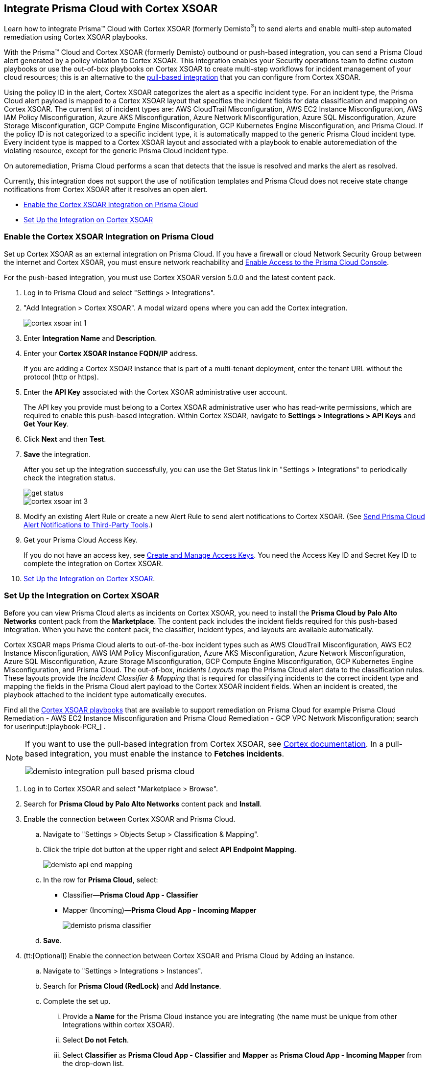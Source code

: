 [#id92ce74af-d099-406b-af8d-d808c593f73a]
== Integrate Prisma Cloud with Cortex XSOAR

Learn how to integrate Prisma™ Cloud with Cortex XSOAR (formerly Demisto^®^) to send alerts and enable multi-step automated remediation using Cortex XSOAR playbooks.

With the Prisma™ Cloud and Cortex XSOAR (formerly Demisto) outbound or push-based integration, you can send a Prisma Cloud alert generated by a policy violation to Cortex XSOAR. This integration enables your Security operations team to define custom playbooks or use the out-of-box playbooks on Cortex XSOAR to create multi-step workflows for incident management of your cloud resources; this is an alternative to the https://xsoar.pan.dev/docs/reference/integrations/red-lock[pull-based integration] that you can configure from Cortex XSOAR.

Using the policy ID in the alert, Cortex XSOAR categorizes the alert as a specific incident type. For an incident type, the Prisma Cloud alert payload is mapped to a Cortex XSOAR layout that specifies the incident fields for data classification and mapping on Cortex XSOAR. The current list of incident types are: AWS CloudTrail Misconfiguration, AWS EC2 Instance Misconfiguration, AWS IAM Policy Misconfiguration, Azure AKS Misconfiguration, Azure Network Misconfiguration, Azure SQL Misconfiguration, Azure Storage Misconfiguration, GCP Compute Engine Misconfiguration, GCP Kubernetes Engine Misconfiguration, and Prisma Cloud. If the policy ID is not categorized to a specific incident type, it is automatically mapped to the generic Prisma Cloud incident type. Every incident type is mapped to a Cortex XSOAR layout and associated with a playbook to enable autoremediation of the violating resource, except for the generic Prisma Cloud incident type.

On autoremediation, Prisma Cloud performs a scan that detects that the issue is resolved and marks the alert as resolved.

Currently, this integration does not support the use of notification templates and Prisma Cloud does not receive state change notifications from Cortex XSOAR after it resolves an open alert.

* xref:#id7b793439-6819-40b7-a8fc-dceceaaaa4fb[Enable the Cortex XSOAR Integration on Prisma Cloud]
* xref:#id0a507320-bf49-4523-81c0-5557cca623e6[Set Up the Integration on Cortex XSOAR]


[.task]
[#id7b793439-6819-40b7-a8fc-dceceaaaa4fb]
=== Enable the Cortex XSOAR Integration on Prisma Cloud

Set up Cortex XSOAR as an external integration on Prisma Cloud. If you have a firewall or cloud Network Security Group between the internet and Cortex XSOAR, you must ensure network reachability and xref:../get-started-with-prisma-cloud/enable-access-prisma-cloud-console.adoc#id7cb1c15c-a2fa-4072-b074-063158eeec08[Enable Access to the Prisma Cloud Console].

For the push-based integration, you must use Cortex XSOAR version 5.0.0 and the latest content pack.

[.procedure]
. Log in to Prisma Cloud and select "Settings > Integrations".

. "Add Integration > Cortex XSOAR". A modal wizard opens where you can add the Cortex integration.
+
image::cortex-xsoar-int-1.png[scale=40]

. Enter *Integration Name* and *Description*.

. Enter your *Cortex XSOAR Instance FQDN/IP* address.
+
If you are adding a Cortex XSOAR instance that is part of a multi-tenant deployment, enter the tenant URL without the protocol (http or https).

. Enter the *API Key* associated with the Cortex XSOAR administrative user account.
+
The API key you provide must belong to a Cortex XSOAR administrative user who has read-write permissions, which are required to enable this push-based integration. Within Cortex XSOAR, navigate to *Settings > Integrations > API Keys* and *Get Your Key*.

. Click *Next* and then *Test*.

. *Save* the integration.
+
After you set up the integration successfully, you can use the Get Status link in "Settings > Integrations" to periodically check the integration status.
+
image::get-status.png[scale=15]
+
image::cortex-xsoar-int-3.png[scale=40]

. Modify an existing Alert Rule or create a new Alert Rule to send alert notifications to Cortex XSOAR. (See xref:../manage-prisma-cloud-alerts/send-prisma-cloud-alert-notifications-to-third-party-tools.adoc#idcda01586-a091-497d-87b5-03f514c70b08[Send Prisma Cloud Alert Notifications to Third-Party Tools].)

. Get your Prisma Cloud Access Key.
+
If you do not have an access key, see xref:../manage-prisma-cloud-administrators/create-access-keys.adoc#idb225a52a-85ea-4b0c-9d69-d2dfca250e16[Create and Manage Access Keys]. You need the Access Key ID and Secret Key ID to complete the integration on Cortex XSOAR.

. xref:#id0a507320-bf49-4523-81c0-5557cca623e6[Set Up the Integration on Cortex XSOAR].


[.task]
[#id0a507320-bf49-4523-81c0-5557cca623e6]
=== Set Up the Integration on Cortex XSOAR

Before you can view Prisma Cloud alerts as incidents on Cortex XSOAR, you need to install the *Prisma Cloud by Palo Alto Networks* content pack from the *Marketplace*. The content pack includes the incident fields required for this push-based integration. When you have the content pack, the classifier, incident types, and layouts are available automatically.

Cortex XSOAR maps Prisma Cloud alerts to out-of-the-box incident types such as AWS CloudTrail Misconfiguration, AWS EC2 Instance Misconfiguration, AWS IAM Policy Misconfiguration, Azure AKS Misconfiguration, Azure Network Misconfiguration, Azure SQL Misconfiguration, Azure Storage Misconfiguration, GCP Compute Engine Misconfiguration, GCP Kubernetes Engine Misconfiguration, and Prisma Cloud. The out-of-box, _Incidents Layouts_ map the Prisma Cloud alert data to the classification rules. These layouts provide the _Incident Classifier & Mapping_ that is required for classifying incidents to the correct incident type and mapping the fields in the Prisma Cloud alert payload to the Cortex XSOAR incident fields. When an incident is created, the playbook attached to the incident type automatically executes.

Find all the https://github.com/demisto/content/tree/master/Packs/PrismaCloud/Playbooks[Cortex XSOAR playbooks] that are available to support remediation on Prisma Cloud for example Prisma Cloud Remediation - AWS EC2 Instance Misconfiguration and Prisma Cloud Remediation - GCP VPC Network Misconfiguration; search for userinput:[playbook-PCR_] .

[NOTE]
====
If you want to use the pull-based integration from Cortex XSOAR, see https://xsoar.pan.dev/docs/reference/integrations/red-lock[Cortex documentation]. In a pull-based integration, you must enable the instance to *Fetches incidents*.

image::demisto-integration-pull-based-prisma-cloud.png[scale=40]
====

[.procedure]
. Log in to Cortex XSOAR and select "Marketplace > Browse".

. Search for *Prisma Cloud by Palo Alto Networks* content pack and *Install*.

. Enable the connection between Cortex XSOAR and Prisma Cloud.

.. Navigate to "Settings > Objects Setup > Classification & Mapping". 

.. Click the triple dot button at the upper right and select *API Endpoint Mapping*.
+
image::demisto-api-end-mapping.png[scale=40]

.. In the row for *Prisma Cloud*, select:
+
* Classifier—*Prisma Cloud App - Classifier*
* Mapper (Incoming)—*Prisma Cloud App - Incoming Mapper*
+
image::demisto-prisma-classifier.png[scale=40]

.. *Save*.

. (tt:[Optional]) Enable the connection between Cortex XSOAR and Prisma Cloud by Adding an instance.

.. Navigate to "Settings > Integrations > Instances".

.. Search for *Prisma Cloud (RedLock)* and *Add Instance*.

.. Complete the set up.

... Provide a *Name* for the Prisma Cloud instance you are integrating (the name must be unique from other Integrations within cortex XSOAR).

... Select *Do not Fetch*.

... Select *Classifier* as *Prisma Cloud App - Classifier* and *Mapper* as *Prisma Cloud App - Incoming Mapper* from the drop-down list.

... The *Server URL* that corresponds to the API endpoint for the Prisma Cloud instance, and your access key and secret keys as username and password.
+
If you access your Prisma Cloud instance at https://app2.eu.prismacloud.io, the API endpoint is https://api2.eu.prismacloud.io

... *Test* the instance.
+
image::demisto-optional-add-integration.png[scale=40]

... *Save & Exit*.

. (tt:[Optional]) Review the classification mapping for incident types.
+
When Prisma Cloud pushes alerts to the Cortex XSOAR endpoint, the alerts are classified under the *Prisma Cloud App - Classifier* in "Settings > Objects Setup > Incidents > Classification & Mapping".
+
image::demisto-integration-path.png[scale=40]
+
You can view the names of playbooks associated with each incident type are in "Settings > Objects Setup > Incidents > Types". You can view the actual playbooks under the *Playbooks* tab.  
+
image::demisto-integration-prisma-cloud-incident-playbooks.png[scale=40]

. View incidents on Cortex XSOAR.
+
Verify that the integration is working as expected and that Prisma Cloud alerts display as incidents and are mapped to specific incident types.
+++<draft-comment>On Cortex XSOAR, when a playbook executes and the active issue is resolved, Cortex XSOAR automatically updates the alert status on Prisma Cloud from *Open* to *Resolved*</draft-comment>+++
+
image::demisto-integration-prisma-cloud-alerts.png[scale=40]

. (tt:[Optional]) Create additional classification and mapping rules and incident layouts to classify Prisma Cloud alerts to distinct incident types on Cortex XSOAR.
+
Cortex XSOAR includes a few incident types for Prisma Cloud to which you can associate one of the AWS playbooks (listed above) for autoremediation. Refer to the https://xsoar.pan.dev/docs/incidents/incident-classification-mapping[Cortex XSOAR documentation] for detailed instructions about customizing your incident types, creating different classifications, mapping and layouts for Prisma Cloud alerts, and to associate different playbooks to take action and enable incident resolution for other cloud platforms. Refer to the https://github.com/demisto/content/tree/master/Packs/PrismaCloud/Playbooks[Cortex XSOAR GitHub] repository for some sample packs.
